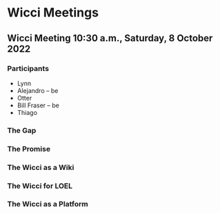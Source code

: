 * Wicci Meetings

** Wicci Meeting 10:30 a.m., Saturday, 8 October 2022

*** Participants
- Lynn
- Alejandro -- be
- Otter
- Bill Fraser -- be
- Thiago
*** The Gap
*** The Promise
*** The Wicci as a Wiki
*** The Wicci for LOEL
*** The Wicci as a Platform
